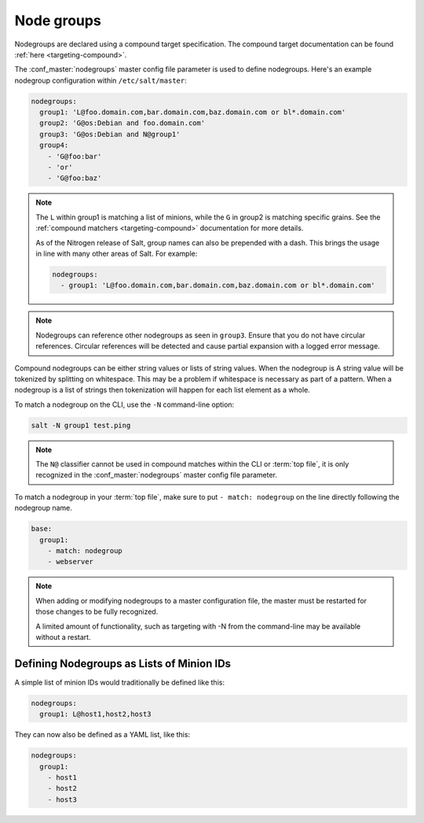 .. _targeting-nodegroups:

===========
Node groups
===========

Nodegroups are declared using a compound target specification. The compound
target documentation can be found :ref:`here <targeting-compound>`.

The :conf_master:`nodegroups` master config file parameter is used to define
nodegroups. Here's an example nodegroup configuration within
``/etc/salt/master``:

.. code-block:: yaml

    nodegroups:
      group1: 'L@foo.domain.com,bar.domain.com,baz.domain.com or bl*.domain.com'
      group2: 'G@os:Debian and foo.domain.com'
      group3: 'G@os:Debian and N@group1'
      group4:
        - 'G@foo:bar'
        - 'or'
        - 'G@foo:baz'

.. note::

    The ``L`` within group1 is matching a list of minions, while the ``G`` in
    group2 is matching specific grains. See the :ref:`compound matchers
    <targeting-compound>` documentation for more details.

    As of the Nitrogen release of Salt, group names can also be prepended with
    a dash. This brings the usage in line with many other areas of Salt. For
    example:

    .. code-block:: yaml

        nodegroups:
          - group1: 'L@foo.domain.com,bar.domain.com,baz.domain.com or bl*.domain.com'

.. versionadded:: 2015.8.0

.. note::

    Nodegroups can reference other nodegroups as seen in ``group3``.  Ensure
    that you do not have circular references.  Circular references will be
    detected and cause partial expansion with a logged error message.

.. versionadded:: 2015.8.0

Compound nodegroups can be either string values or lists of string values.
When the nodegroup is A string value will be tokenized by splitting on
whitespace.  This may be a problem if whitespace is necessary as part of a
pattern.  When a nodegroup is a list of strings then tokenization will
happen for each list element as a whole.

To match a nodegroup on the CLI, use the ``-N`` command-line option:

.. code-block:: bash

    salt -N group1 test.ping

.. note::

    The ``N@`` classifier cannot be used in compound matches within the CLI or
    :term:`top file`, it is only recognized in the :conf_master:`nodegroups`
    master config file parameter.

To match a nodegroup in your :term:`top file`, make sure to put ``- match:
nodegroup`` on the line directly following the nodegroup name.

.. code-block:: yaml

    base:
      group1:
        - match: nodegroup
        - webserver

.. note::

    When adding or modifying nodegroups to a master configuration file, the
    master must be restarted for those changes to be fully recognized.

    A limited amount of functionality, such as targeting with -N from the
    command-line may be available without a restart.

Defining Nodegroups as Lists of Minion IDs
==========================================

A simple list of minion IDs would traditionally be defined like this:

.. code-block:: yaml

    nodegroups:
      group1: L@host1,host2,host3

They can now also be defined as a YAML list, like this:

.. code-block:: yaml

    nodegroups:
      group1:
        - host1
        - host2
        - host3

.. versionadded:: 2016.11.0
